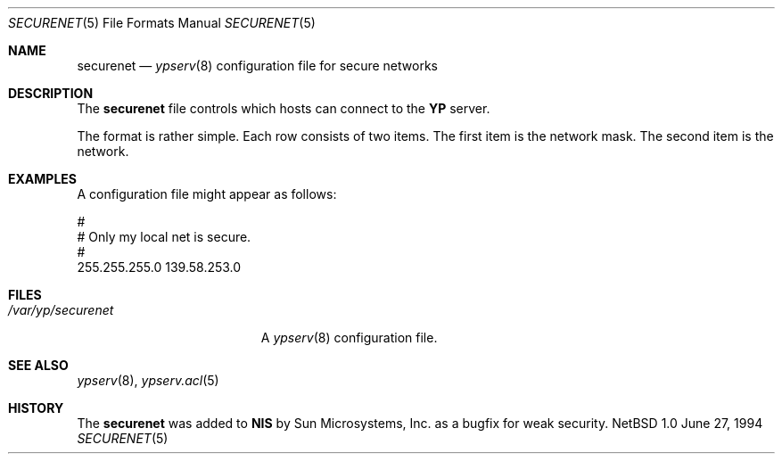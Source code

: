 .\" Copyright (c) 1994 Mats O Jansson <moj@stacken.kth.se>
.\" All rights reserved.
.\"
.\" Redistribution and use in source and binary forms, with or without
.\" modification, are permitted provided that the following conditions
.\" are met:
.\" 1. Redistributions of source code must retain the above copyright
.\"    notice, this list of conditions and the following disclaimer.
.\" 2. Redistributions in binary form must reproduce the above copyright
.\"    notice, this list of conditions and the following disclaimer in the
.\"    documentation and/or other materials provided with the distribution.
.\" 3. The name of the author may not be used to endorse or promote
.\"    products derived from this software without specific prior written
.\"    permission.
.\"
.\" THIS SOFTWARE IS PROVIDED BY THE AUTHOR ``AS IS'' AND ANY EXPRESS
.\" OR IMPLIED WARRANTIES, INCLUDING, BUT NOT LIMITED TO, THE IMPLIED
.\" WARRANTIES OF MERCHANTABILITY AND FITNESS FOR A PARTICULAR PURPOSE
.\" ARE DISCLAIMED.  IN NO EVENT SHALL THE AUTHOR BE LIABLE FOR ANY
.\" DIRECT, INDIRECT, INCIDENTAL, SPECIAL, EXEMPLARY, OR CONSEQUENTIAL
.\" DAMAGES (INCLUDING, BUT NOT LIMITED TO, PROCUREMENT OF SUBSTITUTE GOODS
.\" OR SERVICES; LOSS OF USE, DATA, OR PROFITS; OR BUSINESS INTERRUPTION)
.\" HOWEVER CAUSED AND ON ANY THEORY OF LIABILITY, WHETHER IN CONTRACT, STRICT
.\" LIABILITY, OR TORT (INCLUDING NEGLIGENCE OR OTHERWISE) ARISING IN ANY WAY
.\" OUT OF THE USE OF THIS SOFTWARE, EVEN IF ADVISED OF THE POSSIBILITY OF
.\" SUCH DAMAGE.
.\"
.\"	$Id: securenet.5,v 1.1 1995/10/23 07:46:39 deraadt Exp $
.\"
.Dd June 27, 1994
.Dt SECURENET 5
.Os NetBSD 1.0
.Sh NAME
.Nm securenet
.Nd 
.Xr ypserv 8
configuration file for secure networks
.Sh DESCRIPTION
The 
.Nm securenet
file controls which hosts can connect to the
.Nm YP
server.
.Pp
The format is rather simple. Each row consists of two items. The first item
is the network mask. The second item is the network.
.Sh EXAMPLES
.Pp
A configuration file might appear as follows:
.Bd -literal
#
# Only my local net is secure. 
#
255.255.255.0 139.58.253.0
.Ed
.Sh FILES
.Bl -tag -width /var/yp/securenet -compact
.It Pa /var/yp/securenet
A
.Xr ypserv 8
configuration file.
.El
.Sh SEE ALSO
.Xr ypserv 8 ,
.Xr ypserv.acl 5
.Sh HISTORY
The
.Nm securenet
was added to
.Nm NIS
by Sun Microsystems, Inc. as a bugfix for weak security.

